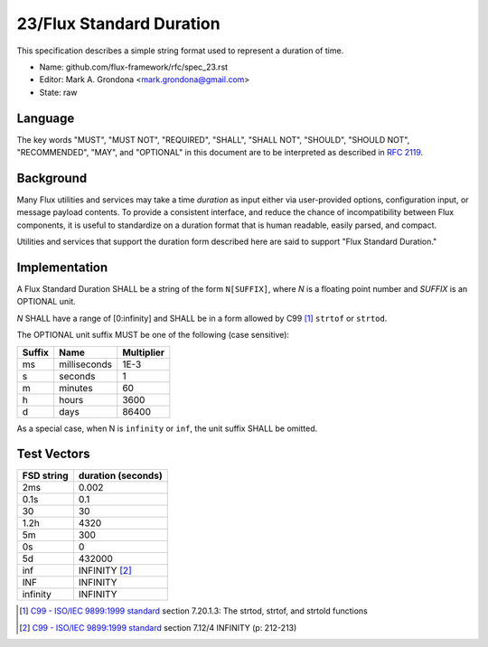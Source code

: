 .. github display
   GitHub is NOT the preferred viewer for this file. Please visit
   https://flux-framework.rtfd.io/projects/flux-rfc/en/latest/spec_23.html

23/Flux Standard Duration
=========================

This specification describes a simple string format used to represent
a duration of time.

-  Name: github.com/flux-framework/rfc/spec_23.rst

-  Editor: Mark A. Grondona <mark.grondona@gmail.com>

-  State: raw


Language
--------

The key words "MUST", "MUST NOT", "REQUIRED", "SHALL", "SHALL NOT", "SHOULD",
"SHOULD NOT", "RECOMMENDED", "MAY", and "OPTIONAL" in this document are to
be interpreted as described in `RFC 2119 <https://tools.ietf.org/html/rfc2119>`__.


Background
----------

Many Flux utilities and services may take a time *duration* as input
either via user-provided options, configuration input, or message payload
contents. To provide a consistent interface, and reduce the chance of
incompatibility between Flux components, it is useful to standardize on
a duration format that is human readable, easily parsed, and compact.

Utilities and services that support the duration form described here are
said to support "Flux Standard Duration."


Implementation
--------------

A Flux Standard Duration SHALL be a string of the form ``N[SUFFIX]``,
where *N* is a floating point number and *SUFFIX* is an OPTIONAL unit.

*N* SHALL have a range of [0:infinity] and SHALL be in a form allowed by
C99  [#f1]_ ``strtof`` or ``strtod``.

The OPTIONAL unit suffix MUST be one of the following (case sensitive):

.. list-table::
   :header-rows: 1

   * - Suffix
     - Name
     - Multiplier
   * - ms
     - milliseconds
     - 1E-3
   * - s
     - seconds
     - 1
   * - m
     - minutes
     - 60
   * - h
     - hours
     - 3600
   * - d
     - days
     - 86400

As a special case, when N is ``infinity`` or ``inf``, the unit suffix SHALL
be omitted.

Test Vectors
------------

.. list-table::
   :header-rows: 1

   * - FSD string
     - duration (seconds)
   * - 2ms
     - 0.002
   * - 0.1s
     - 0.1
   * - 30
     - 30
   * - 1.2h
     - 4320
   * - 5m
     - 300
   * - 0s
     - 0
   * - 5d
     - 432000
   * - inf
     - INFINITY [#f2]_
   * - INF
     - INFINITY
   * - infinity
     - INFINITY

.. [#f1] `C99 - ISO/IEC 9899:1999 standard <https://www.iso.org/standard/29237.html>`__ section 7.20.1.3: The strtod, strtof, and strtold functions
.. [#f2] `C99 - ISO/IEC 9899:1999 standard <https://www.iso.org/standard/29237.html>`__ section 7.12/4 INFINITY (p: 212-213)

